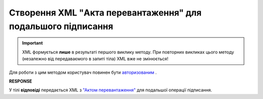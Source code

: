 ##########################################################################################################################
**Створення XML "Акта перевантаження" для подальшого підписання**
##########################################################################################################################

.. important::
  XML формується **лише** в результаті першого виклику методу. При повторних викликах цього методу (незалежно від передаваємого в запиті тіла) XML вже не змінюється!

Для роботи з цим методом користувач повинен бути `авторизованим <https://wiki.edin.ua/uk/latest/API_ETTN/Methods/Authorization.html>`__ .

.. csv-table:: 
  :file: CreateActXml.csv
  :widths:  10, 41
  :stub-columns: 0

**RESPONSE**

У тілі **відповіді** передається XML з `"Актом перевантаження" <https://wiki.edin.ua/uk/latest/Docs_ETTNv2/RELOAD_ACT_ORIGINATOR_SIGNEDPage_v2.html>`__ для подальшої операції підписання.


